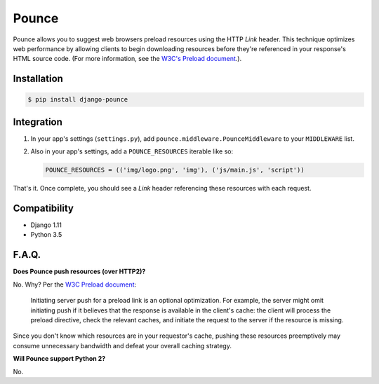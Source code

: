 Pounce
======

Pounce allows you to suggest web browsers preload resources using the HTTP `Link` header. This technique optimizes web performance by allowing clients to begin downloading resources before they're referenced in your response's HTML source code. (For more information, see the `W3C's Preload document <https://w3c.github.io/preload/>`_.).


Installation
~~~~~~~~~~~~

.. code-block:: console

    $ pip install django-pounce


Integration
~~~~~~~~~~~~

#. In your app's settings (``settings.py``), add ``pounce.middleware.PounceMiddleware`` to your ``MIDDLEWARE`` list.
#. Also in your app's settings, add a ``POUNCE_RESOURCES`` iterable like so:

   .. code-block:: python3

      POUNCE_RESOURCES = (('img/logo.png', 'img'), ('js/main.js', 'script'))

That's it. Once complete, you should see a `Link` header referencing these resources with each request.


Compatibility
~~~~~~~~~~~~~

* Django 1.11
* Python 3.5


F.A.Q.
~~~~~~~~~~~~~

**Does Pounce push resources (over HTTP2)?**

No. Why? Per the `W3C Preload document <https://w3c.github.io/preload/>`_:

   Initiating server push for a preload link is an optional optimization. For example, the server might omit initiating push if it believes that the response is available in the client's cache: the client will process the preload directive, check the relevant caches, and initiate the request to the server if the resource is missing.

Since you don't know which resources are in your requestor's cache, pushing these resources preemptively may consume unnecessary bandwidth and defeat your overall caching strategy.

**Will Pounce support Python 2?**

No.
